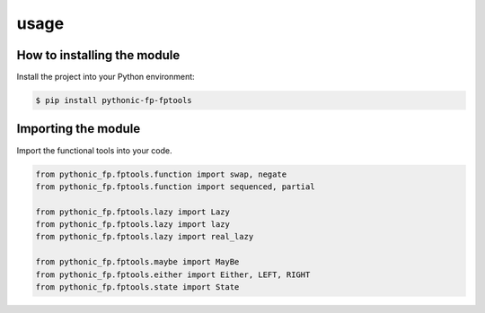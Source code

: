 usage
=====

How to installing the module
----------------------------

Install the project into your Python environment:

.. code:: console

   $ pip install pythonic-fp-fptools

Importing the module
--------------------

Import the functional tools into your code.

.. code:: python

    from pythonic_fp.fptools.function import swap, negate
    from pythonic_fp.fptools.function import sequenced, partial

    from pythonic_fp.fptools.lazy import Lazy
    from pythonic_fp.fptools.lazy import lazy
    from pythonic_fp.fptools.lazy import real_lazy

    from pythonic_fp.fptools.maybe import MayBe
    from pythonic_fp.fptools.either import Either, LEFT, RIGHT
    from pythonic_fp.fptools.state import State
